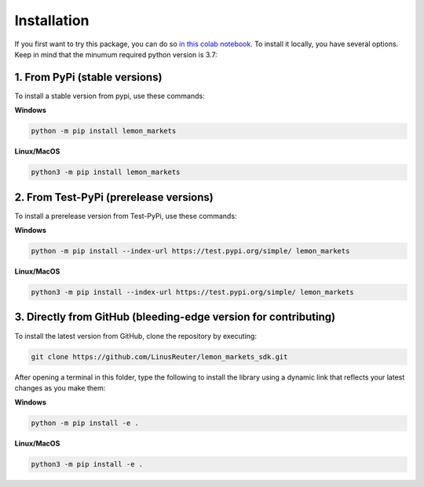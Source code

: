 Installation
============

If you first want to try this package, you can do so
`in this colab notebook <https://colab.research.google.com/github/LinusReuter/lemon_markets_sdk/blob/master/docs/lemon_markets.ipynb>`_.
To install it locally, you have several options. Keep in mind that the minumum
required python version is 3.7:

1. From PyPi (stable versions)
------------------------------

To install a stable version from pypi, use these commands:

**Windows**

.. code-block::

    python -m pip install lemon_markets

**Linux/MacOS**

.. code-block::

    python3 -m pip install lemon_markets


2. From Test-PyPi (prerelease versions)
---------------------------------------

To install a prerelease version from Test-PyPi, use these commands:

**Windows**

.. code-block::

    python -m pip install --index-url https://test.pypi.org/simple/ lemon_markets

**Linux/MacOS**

.. code-block::

    python3 -m pip install --index-url https://test.pypi.org/simple/ lemon_markets


3. Directly from GitHub (bleeding-edge version for contributing)
----------------------------------------------------------------

To install the latest version from GitHub, clone the repository by executing:

.. code-block::

    git clone https://github.com/LinusReuter/lemon_markets_sdk.git

After opening a terminal in this folder, type the following to install the library using
a dynamic link that reflects your latest changes as you make them:

**Windows**

.. code-block::

    python -m pip install -e .

**Linux/MacOS**

.. code-block::

    python3 -m pip install -e .
